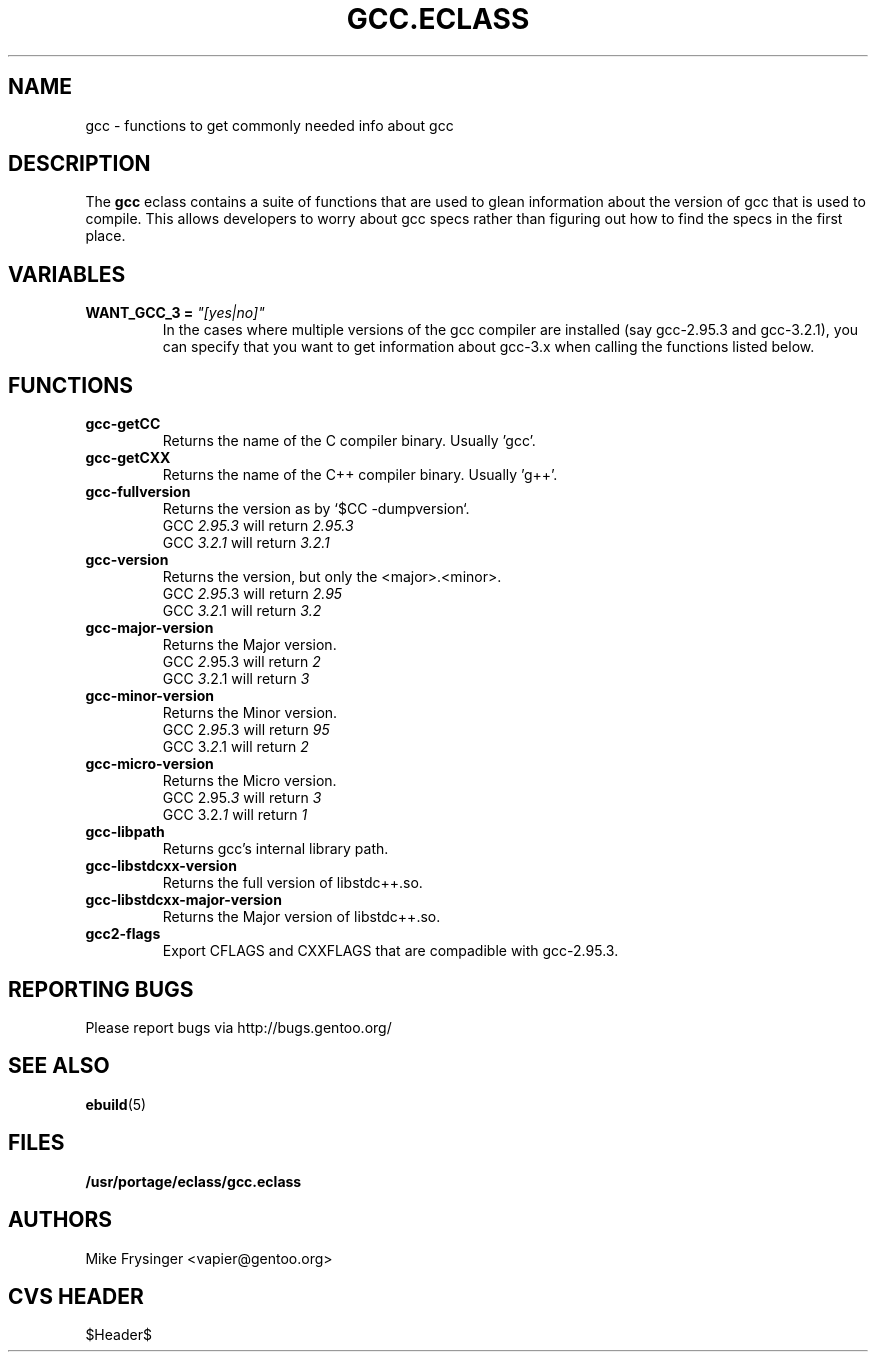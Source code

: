.TH "GCC.ECLASS" "5" "Jun 2003" "Portage 2.0.51" "portage"
.SH "NAME"
gcc \- functions to get commonly needed info about gcc
.SH "DESCRIPTION"
The \fBgcc\fR eclass contains a suite of functions that are used to
glean information about the version of gcc that is used to compile.  
This allows developers to worry about gcc specs rather than figuring
out how to find the specs in the first place.
.SH "VARIABLES"
.TP
.B WANT_GCC_3 = \fI"[yes|no]"\fR
In the cases where multiple versions of the gcc compiler are
installed (say gcc-2.95.3 and gcc-3.2.1), you can specify that
you want to get information about gcc-3.x when calling the functions
listed below.
.SH "FUNCTIONS"
.TP
.B gcc-getCC
Returns the name of the C compiler binary.  Usually 'gcc'.
.TP
.B gcc-getCXX
Returns the name of the C++ compiler binary.  Usually 'g++'.
.TP
.B gcc-fullversion
Returns the version as by `$CC -dumpversion`.
.br
GCC \fI2.95.3\fR will return \fI2.95.3\fR
.br
GCC \fI3.2.1\fR will return \fI3.2.1\fR
.TP
.B gcc-version
Returns the version, but only the <major>.<minor>.
.br
GCC \fI2.95\fR.3 will return \fI2.95\fR
.br
GCC \fI3.2\fR.1 will return \fI3.2\fR
.TP
.B gcc-major-version
Returns the Major version.
.br
GCC \fI2\fR.95.3 will return \fI2\fR
.br
GCC \fI3\fR.2.1 will return \fI3\fR
.TP
.B gcc-minor-version
Returns the Minor version.
.br
GCC 2.\fI95\fR.3 will return \fI95\fR
.br
GCC 3.\fI2\fR.1 will return \fI2\fR
.TP
.B gcc-micro-version
Returns the Micro version.
.br
GCC 2.95.\fI3\fR will return \fI3\fR
.br
GCC 3.2.\fI1\fR will return \fI1\fR
.TP
.B gcc-libpath
Returns gcc's internal library path.
.TP
.B gcc-libstdcxx-version
Returns the full version of libstdc++.so.
.TP
.B gcc-libstdcxx-major-version
Returns the Major version of libstdc++.so.
.TP
.B gcc2-flags
Export CFLAGS and CXXFLAGS that are compadible with gcc-2.95.3.
.SH "REPORTING BUGS"
Please report bugs via http://bugs.gentoo.org/
.SH "SEE ALSO"
.BR ebuild (5)
.SH "FILES"
.BR /usr/portage/eclass/gcc.eclass
.SH "AUTHORS"
Mike Frysinger <vapier@gentoo.org>
.SH "CVS HEADER"
$Header$
